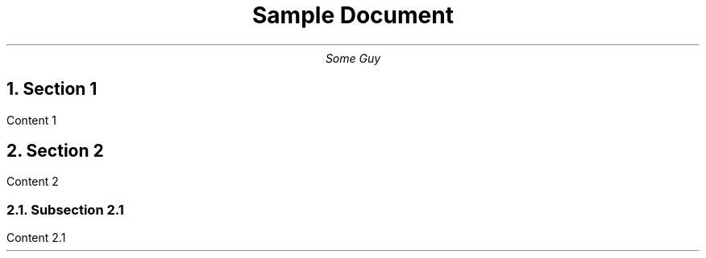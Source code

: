 
.TL
Sample Document

.AU
Some Guy

.NH
Section 1
.PP
Content 1

.NH
Section 2
.PP
Content 2

.NH 2
Subsection 2.1
.PP
Content 2.1
